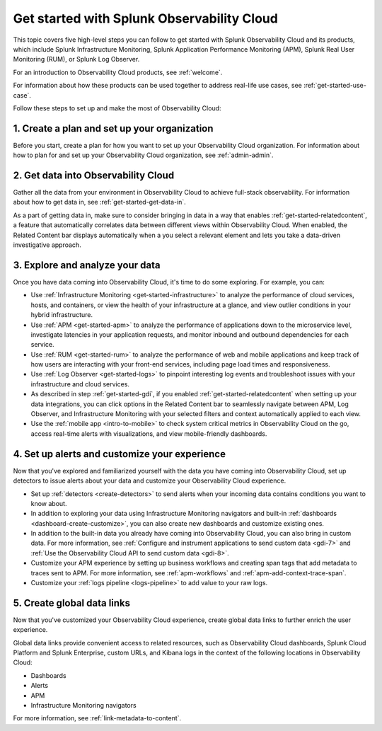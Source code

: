 .. _get-started-o11y:

******************************************************
Get started with Splunk Observability Cloud
******************************************************

.. meta::
    :description: Learn how to get started with Splunk Observability Cloud in five steps.

This topic covers five high-level steps you can follow to get started with Splunk Observability Cloud and its products, which include Splunk Infrastructure Monitoring, Splunk Application Performance Monitoring (APM), Splunk Real User Monitoring (RUM), or Splunk Log Observer.

For an introduction to Observability Cloud products, see :ref:`welcome`.

For information about how these products can be used together to address real-life use cases, see :ref:`get-started-use-case`.

Follow these steps to set up and make the most of Observability Cloud:

.. source in figma: https://www.figma.com/file/ngM8GWA5GqzW0hAhToM58v/get-started-5-steps?node-id=5%3A5

.. image:: /_images/get-started/get-started-5-steps.png
    :width: 80%
    :alt: This diagrams provides a high-level view of the 5 steps to getting started with Observability Cloud.


.. _get-started-plan:

1. Create a plan and set up your organization
=================================================

Before you start, create a plan for how you want to set up your Observability Cloud organization. For information about how to plan for and set up your Observability Cloud organization, see :ref:`admin-admin`.


.. _get-started-gdi:

2. Get data into Observability Cloud
=========================================

Gather all the data from your environment in Observability Cloud to achieve full-stack observability. For information about how to get data in, see :ref:`get-started-get-data-in`.

As a part of getting data in, make sure to consider bringing in data in a way that enables :ref:`get-started-relatedcontent`, a feature that automatically correlates data between different views within Observability Cloud. When enabled, the Related Content bar displays automatically when a you select a relevant element and lets you take a data-driven investigative approach.


.. _get-started-explore:

3. Explore and analyze your data
========================================================

Once you have data coming into Observability Cloud, it's time to do some exploring. For example, you can:

- Use :ref:`Infrastructure Monitoring <get-started-infrastructure>` to analyze the performance of cloud services, hosts, and containers, or view the health of your infrastructure at a glance, and view outlier conditions in your hybrid infrastructure.

- Use :ref:`APM <get-started-apm>` to analyze the performance of applications down to the microservice level, investigate latencies in your application requests, and monitor inbound and outbound dependencies for each service.

- Use :ref:`RUM <get-started-rum>` to analyze the performance of web and mobile applications and keep track of how users are interacting with your front-end services, including page load times and responsiveness.

- Use :ref:`Log Observer <get-started-logs>` to pinpoint interesting log events and troubleshoot issues with your infrastructure and cloud services.

- As described in step :ref:`get-started-gdi`, if you enabled :ref:`get-started-relatedcontent` when setting up your data integrations, you can click options in the Related Content bar to seamlessly navigate between APM, Log Observer, and Infrastructure Monitoring with your selected filters and context automatically applied to each view.

- Use the :ref:`mobile app <intro-to-mobile>` to check system critical metrics in Observability Cloud on the go, access real-time alerts with visualizations, and view mobile-friendly dashboards.


.. _get-started-customize:

4. Set up alerts and customize your experience
========================================================

Now that you've explored and familiarized yourself with the data you have coming into Observability Cloud, set up detectors to issue alerts about your data and customize your Observability Cloud experience.

- Set up :ref:`detectors <create-detectors>` to send alerts when your incoming data contains conditions you want to know about.

- In addition to exploring your data using Infrastructure Monitoring navigators and built-in :ref:`dashboards <dashboard-create-customize>`, you can also create new dashboards and customize existing ones.

- In addition to the built-in data you already have coming into Observability Cloud, you can also bring in custom data. For more information, see :ref:`Configure and instrument applications to send custom data <gdi-7>` and :ref:`Use the Observability Cloud API to send custom data <gdi-8>`.

- Customize your APM experience by setting up business workflows and creating span tags that add metadata to traces sent to APM. For more information, see :ref:`apm-workflows` and :ref:`apm-add-context-trace-span`.

- Customize your :ref:`logs pipeline <logs-pipeline>` to add value to your raw logs.


.. _get-started-datalinks:

5. Create global data links
========================================================

Now that you've customized your Observability Cloud experience, create global data links to further enrich the user experience.

Global data links provide convenient access to related resources, such as Observability Cloud dashboards, Splunk Cloud Platform and Splunk Enterprise, custom URLs, and Kibana logs in the context of the following locations in Observability Cloud:

- Dashboards
- Alerts
- APM
- Infrastructure Monitoring navigators

For more information, see :ref:`link-metadata-to-content`.
